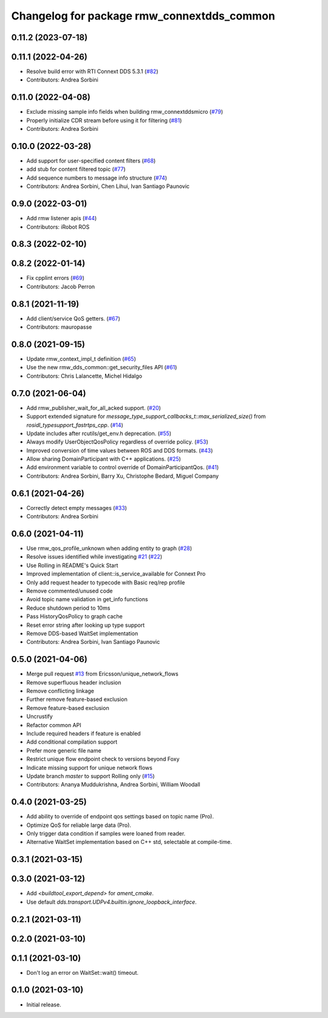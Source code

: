 ^^^^^^^^^^^^^^^^^^^^^^^^^^^^^^^^^^^^^^^^^^^
Changelog for package rmw_connextdds_common
^^^^^^^^^^^^^^^^^^^^^^^^^^^^^^^^^^^^^^^^^^^

0.11.2 (2023-07-18)
-------------------

0.11.1 (2022-04-26)
-------------------
* Resolve build error with RTI Connext DDS 5.3.1 (`#82 <https://github.com/ros2/rmw_connextdds/issues/82>`_)
* Contributors: Andrea Sorbini

0.11.0 (2022-04-08)
-------------------
* Exclude missing sample info fields when building rmw_connextddsmicro (`#79 <https://github.com/ros2/rmw_connextdds/issues/79>`_)
* Properly initialize CDR stream before using it for filtering (`#81 <https://github.com/ros2/rmw_connextdds/issues/81>`_)
* Contributors: Andrea Sorbini

0.10.0 (2022-03-28)
-------------------
* Add support for user-specified content filters (`#68 <https://github.com/ros2/rmw_connextdds/issues/68>`_)
* add stub for content filtered topic (`#77 <https://github.com/ros2/rmw_connextdds/issues/77>`_)
* Add sequence numbers to message info structure (`#74 <https://github.com/ros2/rmw_connextdds/issues/74>`_)
* Contributors: Andrea Sorbini, Chen Lihui, Ivan Santiago Paunovic

0.9.0 (2022-03-01)
------------------
* Add rmw listener apis (`#44 <https://github.com/rticommunity/rmw_connextdds/issues/44>`_)
* Contributors: iRobot ROS

0.8.3 (2022-02-10)
------------------

0.8.2 (2022-01-14)
------------------
* Fix cpplint errors (`#69 <https://github.com/ros2/rmw_connextdds/issues/69>`_)
* Contributors: Jacob Perron

0.8.1 (2021-11-19)
------------------
* Add client/service QoS getters. (`#67 <https://github.com/rticommunity/rmw_connextdds/issues/67>`_)
* Contributors: mauropasse

0.8.0 (2021-09-15)
------------------
* Update rmw_context_impl_t definition (`#65 <https://github.com/ros2/rmw_connextdds/issues/65>`_)
* Use the new rmw_dds_common::get_security_files API (`#61 <https://github.com/ros2/rmw_connextdds/issues/61>`_)
* Contributors: Chris Lalancette, Michel Hidalgo

0.7.0 (2021-06-04)
------------------
* Add rmw_publisher_wait_for_all_acked support. (`#20 <https://github.com/rticommunity/rmw_connextdds/issues/20>`_)
* Support extended signature for `message_type_support_callbacks_t::max_serialized_size()` from `rosidl_typesupport_fastrtps_cpp`. (`#14 <https://github.com/rticommunity/rmw_connextdds/issues/14>`_)
* Update includes after rcutils/get_env.h deprecation. (`#55 <https://github.com/rticommunity/rmw_connextdds/issues/55>`_)
* Always modify UserObjectQosPolicy regardless of override policy. (`#53 <https://github.com/rticommunity/rmw_connextdds/issues/53>`_)
* Improved conversion of time values between ROS and DDS formats. (`#43 <https://github.com/rticommunity/rmw_connextdds/issues/43>`_)
* Allow sharing DomainParticipant with C++ applications. (`#25 <https://github.com/rticommunity/rmw_connextdds/issues/25>`_)
* Add environment variable to control override of DomainParticipantQos. (`#41 <https://github.com/rticommunity/rmw_connextdds/issues/41>`_)
* Contributors: Andrea Sorbini, Barry Xu, Christophe Bedard, Miguel Company

0.6.1 (2021-04-26)
------------------
* Correctly detect empty messages (`#33 <https://github.com/rticommunity/rmw_connextdds/issues/33>`_)
* Contributors: Andrea Sorbini

0.6.0 (2021-04-11)
------------------
* Use rmw_qos_profile_unknown when adding entity to graph (`#28 <https://github.com/rticommunity/rmw_connextdds/issues/28>`_)
* Resolve issues identified while investigating `#21 <https://github.com/rticommunity/rmw_connextdds/issues/21>`_ (`#22 <https://github.com/rticommunity/rmw_connextdds/issues/22>`_)
* Use Rolling in README's Quick Start
* Improved implementation of client::is_service_available for Connext Pro
* Only add request header to typecode with Basic req/rep profile
* Remove commented/unused code
* Avoid topic name validation in get_info functions
* Reduce shutdown period to 10ms
* Pass HistoryQosPolicy to graph cache
* Reset error string after looking up type support
* Remove DDS-based WaitSet implementation
* Contributors: Andrea Sorbini, Ivan Santiago Paunovic

0.5.0 (2021-04-06)
------------------
* Merge pull request `#13 <https://github.com/rticommunity/rmw_connextdds/issues/13>`_ from Ericsson/unique_network_flows
* Remove superfluous header inclusion
* Remove conflicting linkage
* Further remove feature-based exclusion
* Remove feature-based exclusion
* Uncrustify
* Refactor common API
* Include required headers if feature is enabled
* Add conditional compilation support
* Prefer more generic file name
* Restrict unique flow endpoint check to versions beyond Foxy
* Indicate missing support for unique network flows
* Update branch `master` to support Rolling only (`#15 <https://github.com/rticommunity/rmw_connextdds/issues/15>`_)
* Contributors: Ananya Muddukrishna, Andrea Sorbini, William Woodall

0.4.0 (2021-03-25)
------------------
* Add ability to override of endpoint qos settings based on topic name (Pro).
* Optimize QoS for reliable large data (Pro).
* Only trigger data condition if samples were loaned from reader.
* Alternative WaitSet implementation based on C++ std, selectable at
  compile-time.

0.3.1 (2021-03-15)
------------------

0.3.0 (2021-03-12)
------------------
* Add `<buildtool_export_depend>` for `ament_cmake`.
* Use default `dds.transport.UDPv4.builtin.ignore_loopback_interface`.

0.2.1 (2021-03-11)
------------------

0.2.0 (2021-03-10)
------------------

0.1.1 (2021-03-10)
------------------
* Don't log an error on WaitSet::wait() timeout.

0.1.0 (2021-03-10)
------------------
* Initial release.
